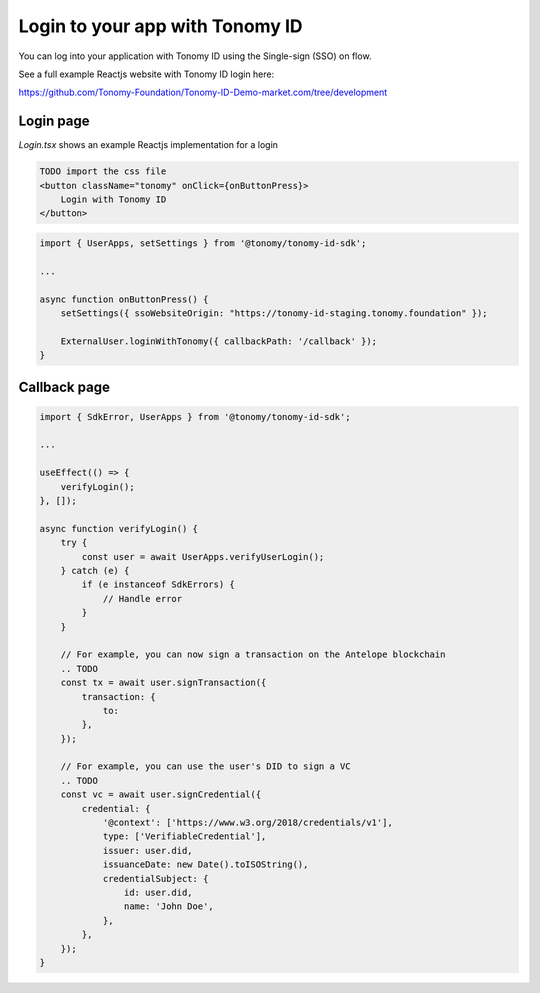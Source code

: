 
===============
Login to your app with Tonomy ID
===============

You can log into your application with Tonomy ID using the Single-sign (SSO) on flow.

See a full example Reactjs website with Tonomy ID login here:

https://github.com/Tonomy-Foundation/Tonomy-ID-Demo-market.com/tree/development

Login page
==============


`Login.tsx` shows an example Reactjs implementation for a login

.. code-block:: html

    TODO import the css file
    <button className="tonomy" onClick={onButtonPress}>
        Login with Tonomy ID
    </button>

.. code-block:: typescript

    import { UserApps, setSettings } from '@tonomy/tonomy-id-sdk';

    ...

    async function onButtonPress() {
        setSettings({ ssoWebsiteOrigin: "https://tonomy-id-staging.tonomy.foundation" });

        ExternalUser.loginWithTonomy({ callbackPath: '/callback' });
    }

Callback page
==============

.. code-block:: typescript

    import { SdkError, UserApps } from '@tonomy/tonomy-id-sdk';

    ...

    useEffect(() => {
        verifyLogin();
    }, []);

    async function verifyLogin() {
        try {
            const user = await UserApps.verifyUserLogin();
        } catch (e) {
            if (e instanceof SdkErrors) {
                // Handle error
            }
        }

        // For example, you can now sign a transaction on the Antelope blockchain
        .. TODO
        const tx = await user.signTransaction({
            transaction: {
                to: 
            },
        });

        // For example, you can use the user's DID to sign a VC
        .. TODO
        const vc = await user.signCredential({
            credential: {
                '@context': ['https://www.w3.org/2018/credentials/v1'],
                type: ['VerifiableCredential'],
                issuer: user.did,
                issuanceDate: new Date().toISOString(),
                credentialSubject: {
                    id: user.did,
                    name: 'John Doe',
                },
            },
        });
    }
